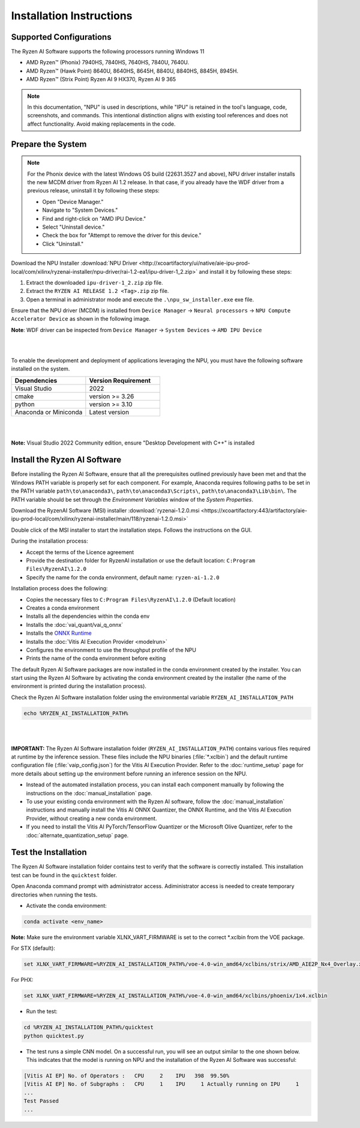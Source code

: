 #########################
Installation Instructions
#########################

************************
Supported Configurations
************************

The Ryzen AI Software supports the following processors running Windows 11

- AMD Ryzen™ (Phonix) 7940HS, 7840HS, 7640HS, 7840U, 7640U.
- AMD Ryzen™ (Hawk Point) 8640U, 8640HS, 8645H, 8840U, 8840HS, 8845H, 8945H.
- AMD Ryzen™ (Strix Point) Ryzen AI 9 HX370, Ryzen AI 9 365

.. note::
   In this documentation, "NPU" is used in descriptions, while "IPU" is retained in the tool's language, code, screenshots, and commands. This intentional 
   distinction aligns with existing tool references and does not affect functionality. Avoid making replacements in the code.

******************
Prepare the System
******************


.. note::

   For the Phonix device with the latest Windows OS build (22631.3527 and above), NPU driver installer installs the new MCDM driver from Ryzen AI 1.2 release. In that case, if you already have the WDF driver from a previous release, uninstall it by following these steps:   

   - Open "Device Manager."
   - Navigate to "System Devices."
   - Find and right-click on "AMD IPU Device."
   - Select "Uninstall device."
   - Check the box for "Attempt to remove the driver for this device."
   - Click "Uninstall."

Download the NPU Installer :download:`NPU Driver <http://xcoartifactory/ui/native/aie-ipu-prod-local/com/xilinx/ryzenai-installer/npu-driver/rai-1.2-ea1/ipu-driver-1_2.zip>` and install it by following these steps:


1. Extract the downloaded ``ipu-driver-1_2.zip`` zip file.
2. Extract the ``RYZEN AI RELEASE 1.2 <Tag>.zip`` zip file.
3. Open a terminal in administrator mode and execute the ``.\npu_sw_installer.exe`` exe file.

Ensure that the NPU driver (MCDM) is installed from ``Device Manager`` -> ``Neural processors`` -> ``NPU Compute Accelerator Device`` as shown in the following image.

.. image:: images/npu_driver_1.2.png
   :align: center
   :width: 400 px


**Note**: WDF driver can be inspected from ``Device Manager`` -> ``System Devices`` -> ``AMD IPU Device``

|
|

To enable the development and deployment of applications leveraging the NPU, you must have the following software installed on the system.


.. list-table:: 
   :widths: 25 25 
   :header-rows: 1

   * - Dependencies
     - Version Requirement
   * - Visual Studio
     - 2022
   * - cmake
     - version >= 3.26
   * - python
     - version >= 3.10 
   * - Anaconda or Miniconda
     - Latest version
|
|
**Note:** Visual Studio 2022 Community edition, ensure "Desktop Development with C++" is installed


.. _install-bundled:

*****************************
Install the Ryzen AI Software
*****************************

Before installing the Ryzen AI Software, ensure that all the prerequisites outlined previously have been met and that the Windows PATH variable is properly set for each component. 
For example, Anaconda requires following paths to be set in the PATH variable ``path\to\anaconda3\``, ``path\to\anaconda3\Scripts\``, ``path\to\anaconda3\Lib\bin\``. 
The PATH variable should be set through the *Environment Variables* window of the *System Properties*. 

Download the RyzenAI Software (MSI) installer :download:`ryzenai-1.2.0.msi <https://xcoartifactory:443/artifactory/aie-ipu-prod-local/com/xilinx/ryzenai-installer/main/118/ryzenai-1.2.0.msi>`

Double click of the MSI installer to start the installation steps. Follows the instructions on the GUI.

During the installation process:

- Accept the terms of the Licence agreement
- Provide the destination folder for RyzenAI installation or use the default location: ``C:Program Files\RyzenAI\1.2.0``
- Specify the name for the conda environment, default name: ``ryzen-ai-1.2.0``

Installation process does the following:

- Copies the necessary files to ``C:Program Files\RyzenAI\1.2.0`` (Default location)
- Creates a conda environment
- Installs all the dependencies within the conda env
- Installs the :doc:`vai_quant/vai_q_onnx`
- Installs the `ONNX Runtime <https://onnxruntime.ai/>`_
- Installs the :doc:`Vitis AI Execution Provider <modelrun>`
- Configures the environment to use the throughput profile of the NPU
- Prints the name of the conda environment before exiting 

The default Ryzen AI Software packages are now installed in the conda environment created by the installer. You can start using the Ryzen AI Software by activating the conda environment created by the installer (the name of the environment is printed during the installation process). 

Check the Ryzen AI Software installation folder using the environmental variable ``RYZEN_AI_INSTALLATION_PATH``

.. code-block::

   echo %RYZEN_AI_INSTALLATION_PATH%
|
|

**IMPORTANT:** The Ryzen AI Software installation folder (``RYZEN_AI_INSTALLATION_PATH``) contains various files required at runtime by the inference session. 
These files include the NPU binaries (:file:`*.xclbin`) and the default runtime configuration file (:file:`vaip_config.json`) for the Vitis AI Execution Provider. 
Refer to the :doc:`runtime_setup` page for more details about setting up the environment before running an inference session on the NPU.

- Instead of the automated installation process, you can install each component manually by following the instructions on the :doc:`manual_installation` page.

- To use your existing conda environment with the Ryzen AI software, follow the :doc:`manual_installation` instructions and manually install the Vitis AI ONNX Quantizer, the ONNX Runtime, and the Vitis AI Execution Provider, without creating a new conda environment.

- If you need to install the Vitis AI PyTorch/TensorFlow Quantizer or the Microsoft Olive Quantizer, refer to the :doc:`alternate_quantization_setup` page. 

*********************
Test the Installation
*********************

The Ryzen AI Software installation folder contains test to verify that the software is correctly installed. This installation test can be found in the ``quicktest`` folder.

Open Anaconda command prompt with administrator access. Adiministrator access is needed to create temporary directories when running the tests.

- Activate the conda environment:

.. code-block::

   conda activate <env_name>

**Note:** Make sure the environment variable XLNX_VART_FIRMWARE is set to the correct *.xclbin from the VOE package.

For STX (default):

.. code-block::

   set XLNX_VART_FIRMWARE=%RYZEN_AI_INSTALLATION_PATH%/voe-4.0-win_amd64/xclbins/strix/AMD_AIE2P_Nx4_Overlay.xclbin

For PHX:

.. code-block::

   set XLNX_VART_FIRMWARE=%RYZEN_AI_INSTALLATION_PATH%/voe-4.0-win_amd64/xclbins/phoenix/1x4.xclbin

- Run the test: 

.. code-block::

   cd %RYZEN_AI_INSTALLATION_PATH%/quicktest
   python quicktest.py


- The test runs a simple CNN model. On a successful run, you will see an output similar to the one shown below. This indicates that the model is running on NPU and the installation of the Ryzen AI Software was successful:

.. code-block::
  
   [Vitis AI EP] No. of Operators :   CPU     2    IPU   398  99.50%
   [Vitis AI EP] No. of Subgraphs :   CPU     1    IPU     1 Actually running on IPU     1
   ...
   Test Passed
   ...

..
  ------------

  #####################################
  License
  #####################################

 Ryzen AI is licensed under `MIT License <https://github.com/amd/ryzen-ai-documentation/blob/main/License>`_ . Refer to the `LICENSE File <https://github.com/amd/ryzen-ai-documentation/blob/main/License>`_ for the full license text and copyright notice.

